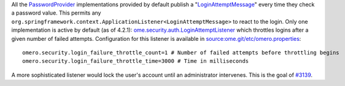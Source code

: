 All the `PasswordProvider </ome/wiki/PasswordProvider>`_ implementations
provided by default publish a
"`LoginAttemptMessage </ome/browser/ome.git/components/server/src/ome/services/messages/LoginAttemptMessage.java>`_\ "
every time they check a password value. This permits any
``org.springframework.context.ApplicationListener<LoginAttemptMessage>``
to react to the login. Only one implementation is active by default (as
of 4.2.1):
`ome.security.auth.LoginAttemptListener </ome/browser/ome.git/components/server/src/ome/security/auth/LoginAttemptListener.java>`_
which throttles logins after a given number of failed attempts.
Configuration for this listener is available in
`source:ome.git/etc/omero.properties </ome/browser/ome.git/etc/omero.properties>`_:

::

    omero.security.login_failure_throttle_count=1 # Number of failed attempts before throttling begins
    omero.security.login_failure_throttle_time=3000 # Time in milliseconds

A more sophisticated listener would lock the user's account until an
administrator intervenes. This is the goal of
`#3139 </ome/ticket/3139>`_.
